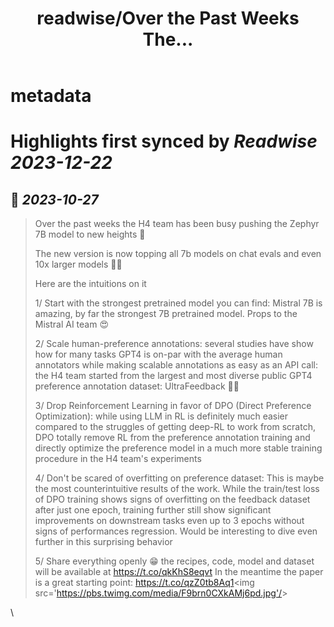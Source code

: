 :PROPERTIES:
:title: readwise/Over the Past Weeks The...
:END:


* metadata
:PROPERTIES:
:author: [[Thom_Wolf on Twitter]]
:full-title: "Over the Past Weeks The..."
:category: [[tweets]]
:url: https://twitter.com/Thom_Wolf/status/1717821614467739796
:image-url: https://pbs.twimg.com/profile_images/1629469939860946946/WUyBolSu.jpg
:END:

* Highlights first synced by [[Readwise]] [[2023-12-22]]
** 📌 [[2023-10-27]]
#+BEGIN_QUOTE
Over the past weeks the H4 team has been busy pushing the Zephyr 7B model to new heights 🗻

The new version is now topping all 7b models on chat evals and even 10x larger models 🤯🔥

Here are the intuitions on it

1/ Start with the strongest pretrained model you can find: Mistral 7B is amazing, by far the strongest 7B pretrained model. Props to the Mistral AI team 😍

2/ Scale human-preference annotations: several studies have show how for many tasks GPT4 is on-par with the average human annotators while making scalable annotations as easy as an API call: the H4 team started from the largest and most diverse public GPT4 preference annotation dataset: UltraFeedback 🤖🦾

3/ Drop Reinforcement Learning in favor of DPO (Direct Preference Optimization): while using LLM in RL is definitely much easier compared to the struggles of getting deep-RL to work from scratch, DPO totally remove RL from the preference annotation training and directly optimize the preference model in a much more stable training procedure in the H4 team's experiments

4/ Don't be scared of overfitting on preference dataset: This is maybe the most counterintuitive results of the work. While the train/test loss of DPO training shows signs of overfitting on the feedback dataset after just one epoch, training further still show significant improvements on downstream tasks even up to 3 epochs without signs of performances regression. Would be interesting to dive even further in this surprising behavior

5/ Share everything openly 😁 the recipes, code, model and dataset will be available at https://t.co/qkKhS8eqvt 
In the meantime the paper is a great starting point: https://t.co/qzZ0tb8Aq1<img src='https://pbs.twimg.com/media/F9brn0CXkAMj6pd.jpg'/> 
#+END_QUOTE\